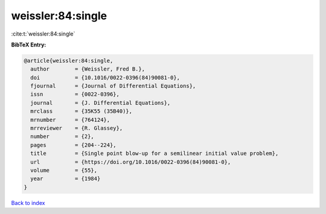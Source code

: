 weissler:84:single
==================

:cite:t:`weissler:84:single`

**BibTeX Entry:**

.. code-block:: bibtex

   @article{weissler:84:single,
     author        = {Weissler, Fred B.},
     doi           = {10.1016/0022-0396(84)90081-0},
     fjournal      = {Journal of Differential Equations},
     issn          = {0022-0396},
     journal       = {J. Differential Equations},
     mrclass       = {35K55 (35B40)},
     mrnumber      = {764124},
     mrreviewer    = {R. Glassey},
     number        = {2},
     pages         = {204--224},
     title         = {Single point blow-up for a semilinear initial value problem},
     url           = {https://doi.org/10.1016/0022-0396(84)90081-0},
     volume        = {55},
     year          = {1984}
   }

`Back to index <../By-Cite-Keys.html>`_
